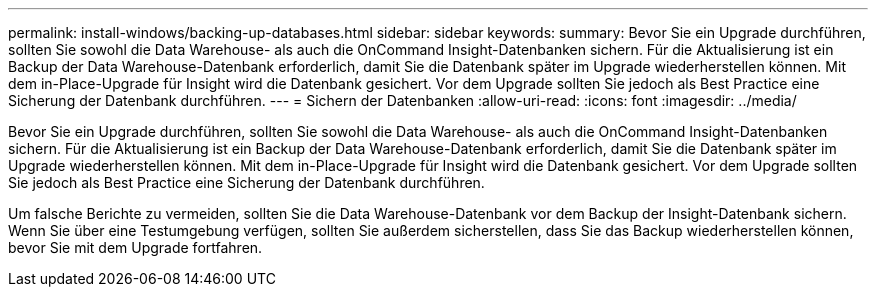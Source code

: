 ---
permalink: install-windows/backing-up-databases.html 
sidebar: sidebar 
keywords:  
summary: Bevor Sie ein Upgrade durchführen, sollten Sie sowohl die Data Warehouse- als auch die OnCommand Insight-Datenbanken sichern. Für die Aktualisierung ist ein Backup der Data Warehouse-Datenbank erforderlich, damit Sie die Datenbank später im Upgrade wiederherstellen können. Mit dem in-Place-Upgrade für Insight wird die Datenbank gesichert. Vor dem Upgrade sollten Sie jedoch als Best Practice eine Sicherung der Datenbank durchführen. 
---
= Sichern der Datenbanken
:allow-uri-read: 
:icons: font
:imagesdir: ../media/


[role="lead"]
Bevor Sie ein Upgrade durchführen, sollten Sie sowohl die Data Warehouse- als auch die OnCommand Insight-Datenbanken sichern. Für die Aktualisierung ist ein Backup der Data Warehouse-Datenbank erforderlich, damit Sie die Datenbank später im Upgrade wiederherstellen können. Mit dem in-Place-Upgrade für Insight wird die Datenbank gesichert. Vor dem Upgrade sollten Sie jedoch als Best Practice eine Sicherung der Datenbank durchführen.

Um falsche Berichte zu vermeiden, sollten Sie die Data Warehouse-Datenbank vor dem Backup der Insight-Datenbank sichern. Wenn Sie über eine Testumgebung verfügen, sollten Sie außerdem sicherstellen, dass Sie das Backup wiederherstellen können, bevor Sie mit dem Upgrade fortfahren.
